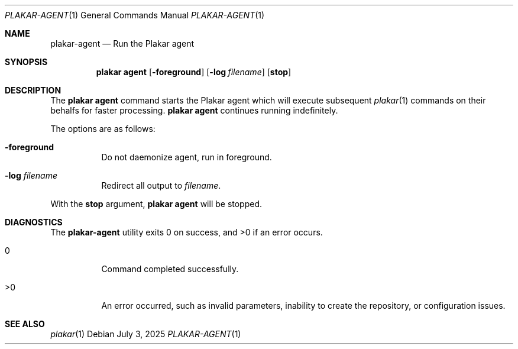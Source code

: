 .Dd July 3, 2025
.Dt PLAKAR-AGENT 1
.Os
.Sh NAME
.Nm plakar-agent
.Nd Run the Plakar agent
.Sh SYNOPSIS
.Nm plakar agent
.Op Fl foreground
.Op Fl log Ar filename
.Op Cm stop
.Sh DESCRIPTION
The
.Nm plakar agent
command starts the Plakar agent which will execute subsequent
.Xr plakar 1
commands on their behalfs for faster processing.
.Nm plakar agent
continues running indefinitely.
.Pp
The options are as follows:
.Bl -tag -width Ds
.It Fl foreground
Do not daemonize agent,
run in foreground.
.It Fl log Ar filename
Redirect all output to
.Ar filename .
.El
.Pp
With the
.Cm stop
argument,
.Nm plakar agent
will be stopped.
.Sh DIAGNOSTICS
.Ex -std
.Bl -tag -width Ds
.It 0
Command completed successfully.
.It >0
An error occurred, such as invalid parameters, inability to create the
repository, or configuration issues.
.El
.Sh SEE ALSO
.Xr plakar 1
